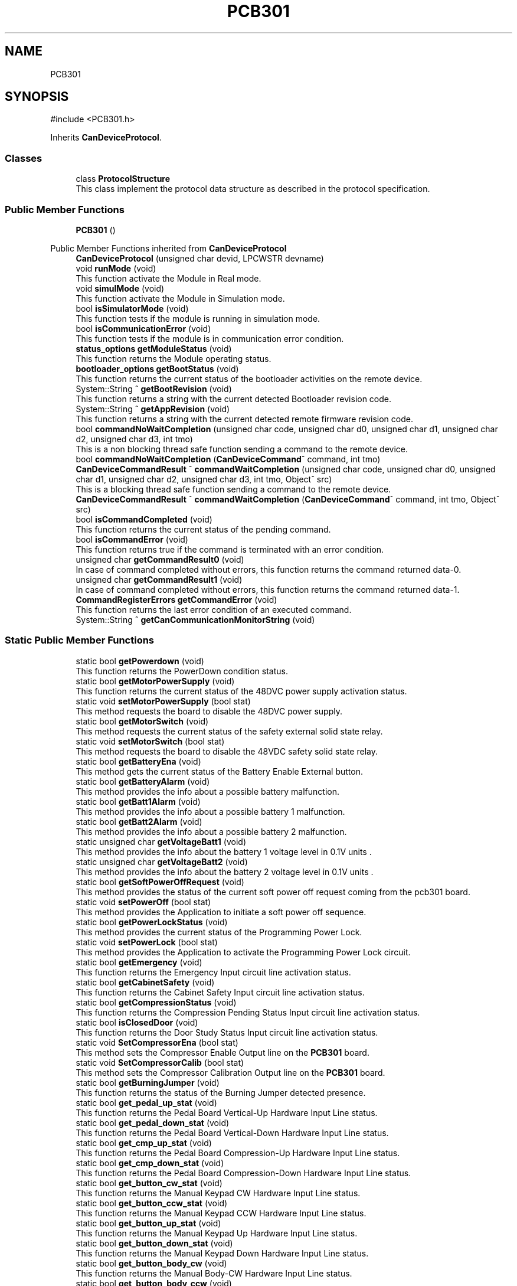 .TH "PCB301" 3 "MCPU" \" -*- nroff -*-
.ad l
.nh
.SH NAME
PCB301
.SH SYNOPSIS
.br
.PP
.PP
\fR#include <PCB301\&.h>\fP
.PP
Inherits \fBCanDeviceProtocol\fP\&.
.SS "Classes"

.in +1c
.ti -1c
.RI "class \fBProtocolStructure\fP"
.br
.RI "This class implement the protocol data structure as described in the protocol specification\&. "
.in -1c
.SS "Public Member Functions"

.in +1c
.ti -1c
.RI "\fBPCB301\fP ()"
.br
.in -1c

Public Member Functions inherited from \fBCanDeviceProtocol\fP
.in +1c
.ti -1c
.RI "\fBCanDeviceProtocol\fP (unsigned char devid, LPCWSTR devname)"
.br
.ti -1c
.RI "void \fBrunMode\fP (void)"
.br
.RI "This function activate the Module in Real mode\&. "
.ti -1c
.RI "void \fBsimulMode\fP (void)"
.br
.RI "This function activate the Module in Simulation mode\&. "
.ti -1c
.RI "bool \fBisSimulatorMode\fP (void)"
.br
.RI "This function tests if the module is running in simulation mode\&. "
.ti -1c
.RI "bool \fBisCommunicationError\fP (void)"
.br
.RI "This function tests if the module is in communication error condition\&. "
.ti -1c
.RI "\fBstatus_options\fP \fBgetModuleStatus\fP (void)"
.br
.RI "This function returns the Module operating status\&. "
.ti -1c
.RI "\fBbootloader_options\fP \fBgetBootStatus\fP (void)"
.br
.RI "This function returns the current status of the bootloader activities on the remote device\&. "
.ti -1c
.RI "System::String ^ \fBgetBootRevision\fP (void)"
.br
.RI "This function returns a string with the current detected Bootloader revision code\&. "
.ti -1c
.RI "System::String ^ \fBgetAppRevision\fP (void)"
.br
.RI "This function returns a string with the current detected remote firmware revision code\&. "
.ti -1c
.RI "bool \fBcommandNoWaitCompletion\fP (unsigned char code, unsigned char d0, unsigned char d1, unsigned char d2, unsigned char d3, int tmo)"
.br
.RI "This is a non blocking thread safe function sending a command to the remote device\&. "
.ti -1c
.RI "bool \fBcommandNoWaitCompletion\fP (\fBCanDeviceCommand\fP^ command, int tmo)"
.br
.ti -1c
.RI "\fBCanDeviceCommandResult\fP ^ \fBcommandWaitCompletion\fP (unsigned char code, unsigned char d0, unsigned char d1, unsigned char d2, unsigned char d3, int tmo, Object^ src)"
.br
.RI "This is a blocking thread safe function sending a command to the remote device\&. "
.ti -1c
.RI "\fBCanDeviceCommandResult\fP ^ \fBcommandWaitCompletion\fP (\fBCanDeviceCommand\fP^ command, int tmo, Object^ src)"
.br
.ti -1c
.RI "bool \fBisCommandCompleted\fP (void)"
.br
.RI "This function returns the current status of the pending command\&. "
.ti -1c
.RI "bool \fBisCommandError\fP (void)"
.br
.RI "This function returns true if the command is terminated with an error condition\&. "
.ti -1c
.RI "unsigned char \fBgetCommandResult0\fP (void)"
.br
.RI "In case of command completed without errors, this function returns the command returned data-0\&. "
.ti -1c
.RI "unsigned char \fBgetCommandResult1\fP (void)"
.br
.RI "In case of command completed without errors, this function returns the command returned data-1\&. "
.ti -1c
.RI "\fBCommandRegisterErrors\fP \fBgetCommandError\fP (void)"
.br
.RI "This function returns the last error condition of an executed command\&. "
.ti -1c
.RI "System::String ^ \fBgetCanCommunicationMonitorString\fP (void)"
.br
.in -1c
.SS "Static Public Member Functions"

.in +1c
.ti -1c
.RI "static bool \fBgetPowerdown\fP (void)"
.br
.RI "This function returns the PowerDown condition status\&. "
.ti -1c
.RI "static bool \fBgetMotorPowerSupply\fP (void)"
.br
.RI "This function returns the current status of the 48DVC power supply activation status\&. "
.ti -1c
.RI "static void \fBsetMotorPowerSupply\fP (bool stat)"
.br
.RI "This method requests the board to disable the 48DVC power supply\&. "
.ti -1c
.RI "static bool \fBgetMotorSwitch\fP (void)"
.br
.RI "This method requests the current status of the safety external solid state relay\&. "
.ti -1c
.RI "static void \fBsetMotorSwitch\fP (bool stat)"
.br
.RI "This method requests the board to disable the 48VDC safety solid state relay\&. "
.ti -1c
.RI "static bool \fBgetBatteryEna\fP (void)"
.br
.RI "This method gets the current status of the Battery Enable External button\&. "
.ti -1c
.RI "static bool \fBgetBatteryAlarm\fP (void)"
.br
.RI "This method provides the info about a possible battery malfunction\&. "
.ti -1c
.RI "static bool \fBgetBatt1Alarm\fP (void)"
.br
.RI "This method provides the info about a possible battery 1 malfunction\&. "
.ti -1c
.RI "static bool \fBgetBatt2Alarm\fP (void)"
.br
.RI "This method provides the info about a possible battery 2 malfunction\&. "
.ti -1c
.RI "static unsigned char \fBgetVoltageBatt1\fP (void)"
.br
.RI "This method provides the info about the battery 1 voltage level in 0\&.1V units \&. "
.ti -1c
.RI "static unsigned char \fBgetVoltageBatt2\fP (void)"
.br
.RI "This method provides the info about the battery 2 voltage level in 0\&.1V units \&. "
.ti -1c
.RI "static bool \fBgetSoftPowerOffRequest\fP (void)"
.br
.RI "This method provides the status of the current soft power off request coming from the pcb301 board\&. "
.ti -1c
.RI "static void \fBsetPowerOff\fP (bool stat)"
.br
.RI "This method provides the Application to initiate a soft power off sequence\&. "
.ti -1c
.RI "static bool \fBgetPowerLockStatus\fP (void)"
.br
.RI "This method provides the current status of the Programming Power Lock\&. "
.ti -1c
.RI "static void \fBsetPowerLock\fP (bool stat)"
.br
.RI "This method provides the Application to activate the Programming Power Lock circuit\&. "
.ti -1c
.RI "static bool \fBgetEmergency\fP (void)"
.br
.RI "This function returns the Emergency Input circuit line activation status\&. "
.ti -1c
.RI "static bool \fBgetCabinetSafety\fP (void)"
.br
.RI "This function returns the Cabinet Safety Input circuit line activation status\&. "
.ti -1c
.RI "static bool \fBgetCompressionStatus\fP (void)"
.br
.RI "This function returns the Compression Pending Status Input circuit line activation status\&. "
.ti -1c
.RI "static bool \fBisClosedDoor\fP (void)"
.br
.RI "This function returns the Door Study Status Input circuit line activation status\&. "
.ti -1c
.RI "static void \fBSetCompressorEna\fP (bool stat)"
.br
.RI "This method sets the Compressor Enable Output line on the \fBPCB301\fP board\&. "
.ti -1c
.RI "static void \fBSetCompressorCalib\fP (bool stat)"
.br
.RI "This method sets the Compressor Calibration Output line on the \fBPCB301\fP board\&. "
.ti -1c
.RI "static bool \fBgetBurningJumper\fP (void)"
.br
.RI "This function returns the status of the Burning Jumper detected presence\&. "
.ti -1c
.RI "static bool \fBget_pedal_up_stat\fP (void)"
.br
.RI "This function returns the Pedal Board Vertical-Up Hardware Input Line status\&. "
.ti -1c
.RI "static bool \fBget_pedal_down_stat\fP (void)"
.br
.RI "This function returns the Pedal Board Vertical-Down Hardware Input Line status\&. "
.ti -1c
.RI "static bool \fBget_cmp_up_stat\fP (void)"
.br
.RI "This function returns the Pedal Board Compression-Up Hardware Input Line status\&. "
.ti -1c
.RI "static bool \fBget_cmp_down_stat\fP (void)"
.br
.RI "This function returns the Pedal Board Compression-Down Hardware Input Line status\&. "
.ti -1c
.RI "static bool \fBget_button_cw_stat\fP (void)"
.br
.RI "This function returns the Manual Keypad CW Hardware Input Line status\&. "
.ti -1c
.RI "static bool \fBget_button_ccw_stat\fP (void)"
.br
.RI "This function returns the Manual Keypad CCW Hardware Input Line status\&. "
.ti -1c
.RI "static bool \fBget_button_up_stat\fP (void)"
.br
.RI "This function returns the Manual Keypad Up Hardware Input Line status\&. "
.ti -1c
.RI "static bool \fBget_button_down_stat\fP (void)"
.br
.RI "This function returns the Manual Keypad Down Hardware Input Line status\&. "
.ti -1c
.RI "static bool \fBget_button_body_cw\fP (void)"
.br
.RI "This function returns the Manual Body-CW Hardware Input Line status\&. "
.ti -1c
.RI "static bool \fBget_button_body_ccw\fP (void)"
.br
.RI "This function returns the Manual Body-CCW Hardware Input Line status\&. "
.ti -1c
.RI "static bool \fBget_button_slide_up_stat\fP (void)"
.br
.RI "This function returns the Manual Slide-Up Hardware Input Line status\&. "
.ti -1c
.RI "static bool \fBget_button_slide_down_stat\fP (void)"
.br
.RI "This function returns the Manual Slide-Down Hardware Input Line status\&. "
.ti -1c
.RI "static void \fBset_keypad_led\fP (bool stat)"
.br
.RI "This function controls the status of the Keypad led\&. "
.ti -1c
.RI "static bool \fBgetXrayPushButtonStat\fP (void)"
.br
.RI "This method returns the current status of the X-RAY push button activation status\&. "
.ti -1c
.RI "static void \fBsetXrayEna\fP (bool stat)"
.br
.RI "This method requests to activate the x-ray enable hardware signal on the generator external interface\&. "
.ti -1c
.RI "static void \fBsetBuzzerManualMode\fP (bool stat)"
.br
.RI "This method sets the working mode of the Buzzer in Manual Mode or Automatic Mode\&. "
.ti -1c
.RI "static void \fBactivationManualBuzzer\fP (bool stat)"
.br
.RI "This method, when the buzzer is set in manual mode, sets the current status of the Buzzer device\&. "
.ti -1c
.RI "static \fBCanDeviceCommandResult\fP ^ \fBactivateManualBuzzerTomoMode\fP (int samples, int fps, int tmo, Object^ \fBdevice\fP)"
.br
.RI "This method, when the buzzer is set in manual mode, activates the buzzer in Tomo mode, providing a given number of consecutive pulses at a given rate\&. "
.in -1c
.SS "Static Public Attributes"

.in +1c
.ti -1c
.RI "static \fBPCB301\fP ^ \fBdevice\fP = gcnew \fBPCB301\fP()"
.br
.in -1c
.SS "Protected Member Functions"

.in +1c
.ti -1c
.RI "void \fBrunningLoop\fP (void) override"
.br
.RI "This is the Running Loop overriden procedure\&. "
.ti -1c
.RI "void \fBdemoLoop\fP (void) override"
.br
.RI "This is the Demo Loop overriden procedure\&. "
.in -1c

Protected Member Functions inherited from \fBCanDeviceProtocol\fP
.in +1c
.ti -1c
.RI "\fBRegister\fP ^ \fBreadCommandRegister\fP (void)"
.br
.RI "This function executes the read of the special device command register\&. "
.ti -1c
.RI "\fBRegister\fP ^ \fBreadErrorRegister\fP (void)"
.br
.RI "This function executes the read of the special device error register\&. "
.ti -1c
.RI "\fBRegister\fP ^ \fBreadStatusRegister\fP (unsigned char index)"
.br
.RI "This function executes the read of the STATUS register of given INDEX\&. "
.ti -1c
.RI "\fBRegister\fP ^ \fBreadDataRegister\fP (unsigned char index)"
.br
.RI "This function executes the read of the DATA register of given INDEX\&. "
.ti -1c
.RI "bool \fBwriteParamRegister\fP (unsigned char index, unsigned char d0, unsigned char d1, unsigned char d2, unsigned char d3)"
.br
.RI "This function executes the write of the PARAMETER(index)\&. "
.ti -1c
.RI "bool \fBwriteParamRegister\fP (unsigned char idx, \fBRegister\fP^ reg)"
.br
.RI "This function executes the write of the PARAMETER(index)\&. "
.ti -1c
.RI "bool \fBwriteDataRegister\fP (unsigned char index, unsigned char d0, unsigned char d1, unsigned char d2, unsigned char d3)"
.br
.RI "This function executes the write of the DATA(index)\&. "
.ti -1c
.RI "bool \fBwriteDataRegister\fP (unsigned char idx, \fBRegister\fP^ reg)"
.br
.RI "This function executes the write of the DATA(index)\&. "
.ti -1c
.RI "\fBCanDeviceProtocol::CanDeviceRegister\fP ^ \fBgetRxRegister\fP (void)"
.br
.RI "This function returns the last read register\&. "
.ti -1c
.RI "virtual void \fBresetLoop\fP (void)"
.br
.RI "This routine shall be overridden by the subclass module in order to implement the specific operations in case of the remote device reset detection\&. "
.ti -1c
.RI "virtual bool \fBconfigurationLoop\fP (void)"
.br
.RI "This routine shall be overridden by the subclass module in order to implement the specific operations during the device configuration fase\&. "
.ti -1c
.RI "virtual bool \fBsimulCommandNoWaitCompletion\fP (unsigned char code, unsigned char d0, unsigned char d1, unsigned char d2, unsigned char d3, int tmo)"
.br
.RI "This function is called in case of simulation, when the \fBcommandNoWaitCompletion()\fP should be used by the application See the \fBcommandNoWaitCompletion()\fP for details\&. "
.ti -1c
.RI "virtual \fBCanDeviceCommandResult\fP ^ \fBsimulCommandWaitCompletion\fP (unsigned char code, unsigned char d0, unsigned char d1, unsigned char d2, unsigned char d3, int tmo, Object^ src)"
.br
.RI "This function is called in case of simulation, when the \fBcommandWaitCompletion()\fP should be used by the application See the \fBcommandWaitCompletion()\fP for details\&. "
.in -1c
.SS "Private Member Functions"

.in +1c
.ti -1c
.RI "void \fBevaluateEvents\fP (void)"
.br
.in -1c
.SS "Static Private Attributes"

.in +1c
.ti -1c
.RI "static \fBProtocolStructure\fP \fBprotocol\fP"
.br
.in -1c
.SS "Additional Inherited Members"


Public Types inherited from \fBCanDeviceProtocol\fP
.in +1c
.ti -1c
.RI "enum class \fBCommandRegisterErrors\fP { \fBCommandRegisterErrors::COMMAND_NO_ERROR\fP = 0, \fBCommandRegisterErrors::COMMAND_ERROR_BUSY\fP, \fBCommandRegisterErrors::COMMAND_ERROR_INVALID_PARAM\fP, \fBCommandRegisterErrors::COMMAND_ERROR_MOMENTARY_DISABLED\fP, \fBCommandRegisterErrors::COMMAND_INVALID_DEVICE\fP =253, \fBCommandRegisterErrors::COMMAND_COMMUNICATION_ERROR\fP =254, \fBCommandRegisterErrors::COMMAND_DEVICE_TMO\fP = 255 }"
.br
.RI "This is the enumeration of the possible command executed errors\&. "
.ti -1c
.RI "enum class \fBstatus_options\fP { \fBstatus_options::WAITING_CAN_DRIVER_CONNECTION\fP = 0, \fBstatus_options::WAITING_REVISION\fP, \fBstatus_options::DEVICE_CONFIGURATION\fP, \fBstatus_options::DEVICE_RUNNING\fP, \fBstatus_options::DEVICE_SIMULATOR\fP, \fBstatus_options::LEN\fP, \fBstatus_options::UNDEF\fP = LEN }"
.br
.RI "This is the enumeration of the Module's internal operating status\&.
.br
See the \fBgetModuleStatus()\fP method\&. "
.ti -1c
.RI "enum class \fBbootloader_options\fP { \fBbootloader_options::BOOTLOADER_NOT_PRESENT\fP = 0, \fBbootloader_options::BOOTLOADER_RUNNING\fP = 1, \fBbootloader_options::BOOTLOADER_PRESENT\fP = 2, \fBbootloader_options::BOOTLOADER_UNCKNOWN_STAT\fP }"
.br
.RI "This is the enumeration calss defining the current status of the remote bootloader activity\&. "
.in -1c

Protected Attributes inherited from \fBCanDeviceProtocol\fP
.in +1c
.ti -1c
.RI "\fBCanDeviceCommunicationMonitor\fP \fBcan_communication_monitor\fP"
.br
.RI "This is the debug class\&. "
.in -1c
.SH "Constructor & Destructor Documentation"
.PP 
.SS "PCB301::PCB301 ()\fR [inline]\fP"

.SH "Member Function Documentation"
.PP 
.SS "void PCB301::demoLoop (void )\fR [override]\fP, \fR [protected]\fP, \fR [virtual]\fP"

.PP
This is the Demo Loop overriden procedure\&. This callback is called whenever the Symulator device should not be connected\&.
.PP
Reimplemented from \fBCanDeviceProtocol\fP\&.
.SS "void PCB301::evaluateEvents (void )\fR [private]\fP"

.SS "void PCB301::runningLoop (void )\fR [override]\fP, \fR [protected]\fP, \fR [virtual]\fP"

.PP
This is the Running Loop overriden procedure\&. 
.PP
Reimplemented from \fBCanDeviceProtocol\fP\&.
.SH "Member Data Documentation"
.PP 
.SS "\fBPCB301\fP ^ PCB301::device = gcnew \fBPCB301\fP()\fR [static]\fP"

.SS "\fBProtocolStructure\fP PCB301::protocol\fR [static]\fP, \fR [private]\fP"


.SH "Author"
.PP 
Generated automatically by Doxygen for MCPU from the source code\&.
